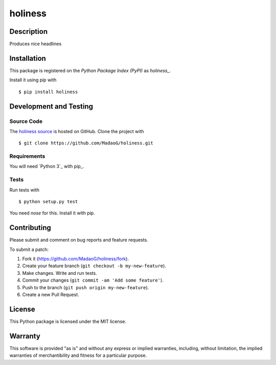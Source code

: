 holiness
========

|PyPI| |GitHub-license| |Requires.io| |Travis|

.. |PyPI| image:: https://img.shields.io/pypi/v/holiness.svg
   :target: https://pypi.python.org/pypi/holiness
   :alt: PyPI
.. |GitHub-license| image:: https://img.shields.io/github/license/MadaoG/holiness.svg
   :target: ./LICENSE.txt
   :alt: GitHub license
.. |Requires.io| image:: https://img.shields.io/requires/github/MadaoG/holiness.svg
   :target: https://requires.io/github/MadaoG/holiness/requirements/
   :alt: Requires.io
.. |Travis| image:: https://img.shields.io/travis/MadaoG/holiness.svg
   :target: https://travis-ci.org/MadaoG/holiness
   :alt: Travis

Description
-----------

Produces nice headlines

Installation
------------

This package is registered on the `Python Package Index (PyPI)`
as `holiness_`.

Install it using pip with

::

    $ pip install holiness


Development and Testing
-----------------------

Source Code
~~~~~~~~~~~

The `holiness source`_ is hosted on GitHub.
Clone the project with

::

    $ git clone https://github.com/MadaoG/holiness.git

.. _holiness source: https://github.com/MadaoG/holiness

Requirements
~~~~~~~~~~~~

You will need `Python 3`_ with pip_.

Tests
~~~~~

Run tests with

::

    $ python setup.py test

You need `nose` for this. Install it with pip.

Contributing
------------

Please submit and comment on bug reports and feature requests.

To submit a patch:

1. Fork it (https://github.com/MadaoG/holiness/fork).
2. Create your feature branch (``git checkout -b my-new-feature``).
3. Make changes. Write and run tests.
4. Commit your changes (``git commit -am 'Add some feature'``).
5. Push to the branch (``git push origin my-new-feature``).
6. Create a new Pull Request.

License
-------

This Python package is licensed under the MIT license.

Warranty
--------

This software is provided "as is" and without any express or implied
warranties, including, without limitation, the implied warranties of
merchantibility and fitness for a particular purpose.

